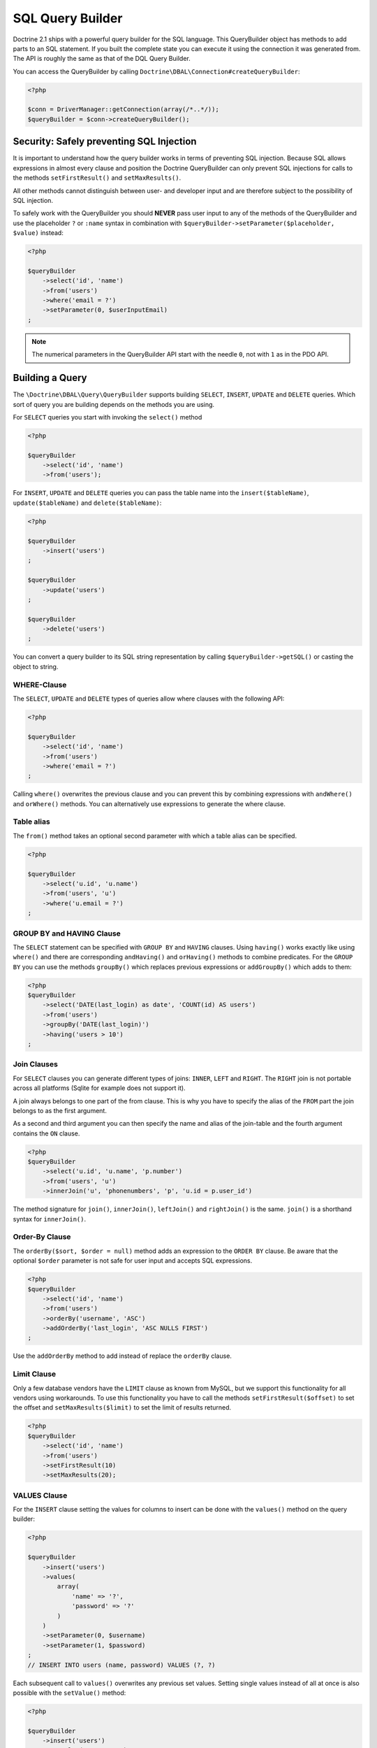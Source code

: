 SQL Query Builder
=================

Doctrine 2.1 ships with a powerful query builder for the SQL language. This QueryBuilder object has methods
to add parts to an SQL statement. If you built the complete state you can execute it using the connection
it was generated from. The API is roughly the same as that of the DQL Query Builder.

You can access the QueryBuilder by calling ``Doctrine\DBAL\Connection#createQueryBuilder``:

.. code-block:: php

    <?php

    $conn = DriverManager::getConnection(array(/*..*/));
    $queryBuilder = $conn->createQueryBuilder();

Security: Safely preventing SQL Injection
-----------------------------------------

It is important to understand how the query builder works in terms of
preventing SQL injection. Because SQL allows expressions in almost
every clause and position the Doctrine QueryBuilder can only prevent
SQL injections for calls to the methods ``setFirstResult()`` and
``setMaxResults()``.

All other methods cannot distinguish between user- and developer input
and are therefore subject to the possibility of SQL injection.

To safely work with the QueryBuilder you should **NEVER** pass user
input to any of the methods of the QueryBuilder and use the placeholder
``?`` or ``:name`` syntax in combination with
``$queryBuilder->setParameter($placeholder, $value)`` instead:

.. code-block:: php

    <?php

    $queryBuilder
        ->select('id', 'name')
        ->from('users')
        ->where('email = ?')
        ->setParameter(0, $userInputEmail)
    ;

.. note::

    The numerical parameters in the QueryBuilder API start with the needle
    ``0``, not with ``1`` as in the PDO API.

Building a Query
----------------

The ``\Doctrine\DBAL\Query\QueryBuilder`` supports building ``SELECT``,
``INSERT``, ``UPDATE`` and ``DELETE`` queries. Which sort of query you
are building depends on the methods you are using.

For ``SELECT`` queries you start with invoking the ``select()`` method

.. code-block:: php

    <?php

    $queryBuilder
        ->select('id', 'name')
        ->from('users');

For ``INSERT``, ``UPDATE`` and ``DELETE`` queries you can pass the
table name into the ``insert($tableName)``, ``update($tableName)``
and ``delete($tableName)``:

.. code-block:: php

    <?php

    $queryBuilder
        ->insert('users')
    ;

    $queryBuilder
        ->update('users')
    ;

    $queryBuilder
        ->delete('users')
    ;

You can convert a query builder to its SQL string representation
by calling ``$queryBuilder->getSQL()`` or casting the object to string.

WHERE-Clause
~~~~~~~~~~~~

The ``SELECT``, ``UPDATE`` and ``DELETE`` types of queries allow where
clauses with the following API:

.. code-block:: php

    <?php

    $queryBuilder
        ->select('id', 'name')
        ->from('users')
        ->where('email = ?')
    ;

Calling ``where()`` overwrites the previous clause and you can prevent
this by combining expressions with ``andWhere()`` and ``orWhere()`` methods.
You can alternatively use expressions to generate the where clause.

Table alias
~~~~~~~~~~~

The ``from()`` method takes an optional second parameter with which a table
alias can be specified.

.. code-block:: php

    <?php

    $queryBuilder
        ->select('u.id', 'u.name')
        ->from('users', 'u')
        ->where('u.email = ?')
    ;

GROUP BY and HAVING Clause
~~~~~~~~~~~~~~~~~~~~~~~~~~

The ``SELECT`` statement can be specified with ``GROUP BY`` and ``HAVING`` clauses.
Using ``having()`` works exactly like using ``where()`` and there are
corresponding ``andHaving()`` and ``orHaving()`` methods to combine predicates.
For the ``GROUP BY`` you can use the methods ``groupBy()`` which replaces
previous expressions or ``addGroupBy()`` which adds to them:

.. code-block:: php

    <?php
    $queryBuilder
        ->select('DATE(last_login) as date', 'COUNT(id) AS users')
        ->from('users')
        ->groupBy('DATE(last_login)')
        ->having('users > 10')
    ;

Join Clauses
~~~~~~~~~~~~

For ``SELECT`` clauses you can generate different types of joins: ``INNER``,
``LEFT`` and ``RIGHT``. The ``RIGHT`` join is not portable across all platforms
(Sqlite for example does not support it).

A join always belongs to one part of the from clause. This is why you have to
specify the alias of the ``FROM`` part the join belongs to as the first
argument.

As a second and third argument you can then specify the name and alias of the
join-table and the fourth argument contains the ``ON`` clause.

.. code-block:: php

    <?php
    $queryBuilder
        ->select('u.id', 'u.name', 'p.number')
        ->from('users', 'u')
        ->innerJoin('u', 'phonenumbers', 'p', 'u.id = p.user_id')

The method signature for ``join()``, ``innerJoin()``, ``leftJoin()`` and
``rightJoin()`` is the same. ``join()`` is a shorthand syntax for
``innerJoin()``.

Order-By Clause
~~~~~~~~~~~~~~~

The ``orderBy($sort, $order = null)`` method adds an expression to the ``ORDER
BY`` clause. Be aware that the optional ``$order`` parameter is not safe for
user input and accepts SQL expressions.

.. code-block:: php

    <?php
    $queryBuilder
        ->select('id', 'name')
        ->from('users')
        ->orderBy('username', 'ASC')
        ->addOrderBy('last_login', 'ASC NULLS FIRST')
    ;

Use the ``addOrderBy`` method to add instead of replace the ``orderBy`` clause.

Limit Clause
~~~~~~~~~~~~

Only a few database vendors have the ``LIMIT`` clause as known from MySQL,
but we support this functionality for all vendors using workarounds.
To use this functionality you have to call the methods ``setFirstResult($offset)``
to set the offset and ``setMaxResults($limit)`` to set the limit of results
returned.

.. code-block:: php

    <?php
    $queryBuilder
        ->select('id', 'name')
        ->from('users')
        ->setFirstResult(10)
        ->setMaxResults(20);

VALUES Clause
~~~~~~~~~~

For the ``INSERT`` clause setting the values for columns to insert can be
done with the ``values()`` method on the query builder:

.. code-block:: php

    <?php

    $queryBuilder
        ->insert('users')
        ->values(
            array(
                'name' => '?',
                'password' => '?'
            )
        )
        ->setParameter(0, $username)
        ->setParameter(1, $password)
    ;
    // INSERT INTO users (name, password) VALUES (?, ?)

Each subsequent call to ``values()`` overwrites any previous set values.
Setting single values instead of all at once is also possible with the
``setValue()`` method:

.. code-block:: php

    <?php

    $queryBuilder
        ->insert('users')
        ->setValue('name', '?')
        ->setValue('password', '?')
        ->setParameter(0, $username)
        ->setParameter(1, $password)
    ;
    // INSERT INTO users (name, password) VALUES (?, ?)

Of course you can also use both methods in combination:

.. code-block:: php

    <?php

    $queryBuilder
        ->insert('users')
        ->values(
            array(
                'name' => '?'
            )
        )
        ->setParameter(0, $username)
    ;
    // INSERT INTO users (name) VALUES (?)

    if ($password) {
        $queryBuilder
            ->setValue('password', '?')
            ->setParameter(1, $password)
        ;
        // INSERT INTO users (name, password) VALUES (?, ?)
    }

Not setting any values at all will result in an empty insert statement:

.. code-block:: php

    <?php

    $queryBuilder
        ->insert('users')
    ;
    // INSERT INTO users () VALUES ()

Set Clause
~~~~~~~~~~

For the ``UPDATE`` clause setting columns to new values is necessary
and can be done with the ``set()`` method on the query builder.
Be aware that the second argument allows expressions and is not safe for
user-input:

.. code-block:: php

    <?php

    $queryBuilder
        ->update('users', 'u')
        ->set('u.logins', 'u.logins + 1')
        ->set('u.last_login', '?')
        ->setParameter(0, $userInputLastLogin)
    ;

Building Expressions
--------------------

For more complex ``WHERE``, ``HAVING`` or other clauses you can use expressions
for building these query parts. You can invoke the expression API, by calling
``$queryBuilder->expr()`` and then invoking the helper method on it.

Most notably you can use expressions to build nested And-/Or statements:

.. code-block:: php

    <?php

    $queryBuilder
        ->select('id', 'name')
        ->from('users')
        ->where(
            $queryBuilder->expr()->andX(
                $queryBuilder->expr()->eq('username', '?'),
                $queryBuilder->expr()->eq('email', '?')
            )
        );

The ``andX()`` and ``orX()`` methods accept an arbitrary amount
of arguments and can be nested in each other.

There is a bunch of methods to create comparisons and other SQL snippets
on the Expression object that you can see on the API documentation.

Binding Parameters to Placeholders
----------------------------------

It is often not necessary to know about the exact placeholder names
during the building of a query. You can use two helper methods
to bind a value to a placeholder and directly use that placeholder
in your query as a return value:

.. code-block:: php

    <?php

    $queryBuilder
        ->select('id', 'name')
        ->from('users')
        ->where('email = ' .  $queryBuilder->createNamedParameter($userInputEmail))
    ;
    // SELECT id, name FROM users WHERE email = :dcValue1

    $queryBuilder
        ->select('id', 'name')
        ->from('users')
        ->where('email = ' .  $queryBuilder->createPositionalParameter($userInputEmail))
    ;
    // SELECT id, name FROM users WHERE email = ?
